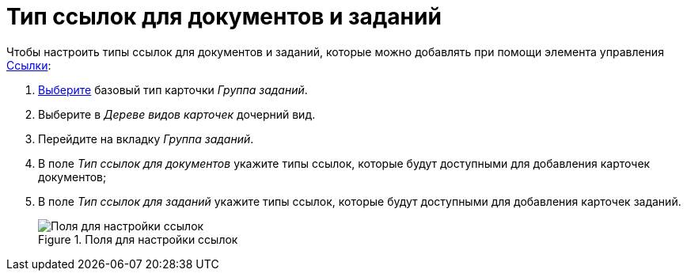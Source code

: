 = Тип ссылок для документов и заданий

Чтобы настроить типы ссылок для документов и заданий, которые можно добавлять при помощи элемента управления xref:layouts/std-ctrl/references.adoc[Ссылки]:

. xref:card-kinds/select-type.adoc[Выберите] базовый тип карточки _Группа заданий_.
. Выберите в _Дереве видов карточек_ дочерний вид.
. Перейдите на вкладку _Группа заданий_.
. В поле _Тип ссылок для документов_ укажите типы ссылок, которые будут доступными для добавления карточек документов;
. В поле _Тип ссылок для заданий_ укажите типы ссылок, которые будут доступными для добавления карточек заданий.
+
.Поля для настройки ссылок
image::links-settings.png[Поля для настройки ссылок]
